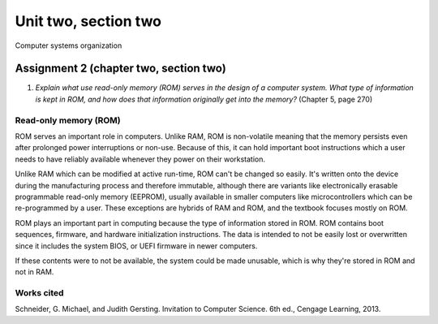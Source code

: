 .. I'm on page 214/274 right now <-- NOT STARTED
.. No challenge work for this chapter
.. assignment 2 was submitted on 18 JAN 2025 - ID 129181


Unit two, section two
++++++++++++++++++++++
Computer systems organization




Assignment 2 (chapter two, section two)
========================================
.. this is technically part 2/2 for assignment 2. The first part is in the previous chapter, unitTwoSectionOne.rst

1. *Explain what use read-only memory (ROM) serves in the design of a computer system. What type of information is kept in ROM, and how does that information originally get into the memory?* (Chapter 5, page 270)


Read-only memory (ROM)
~~~~~~~~~~~~~~~~~~~~~~~
ROM serves an important role in computers. Unlike RAM, ROM is non-volatile meaning that the memory persists even after prolonged power interruptions or non-use. Because of this, it can hold important boot instructions which a user needs to have reliably available whenever they power on their workstation.

Unlike RAM which can be modified at active run-time, ROM can't be changed so easily. It's written onto the device during the manufacturing process and therefore immutable, although there are variants like electronically erasable programmable read-only memory (EEPROM), usually available in smaller computers like microcontrollers which can be re-programmed by a user. These exceptions are hybrids of RAM and ROM, and the textbook focuses mostly on ROM.

ROM plays an important part in computing because the type of information stored in ROM. ROM contains boot sequences, firmware, and hardware initialization instructions. The data is intended to not be easily lost or overwritten since it includes the system BIOS, or UEFI firmware in newer computers. 

If these contents were to not be available, the system could be made unusable, which is why they're stored in ROM and not in RAM.


Works cited
~~~~~~~~~~~~
Schneider, G. Michael, and Judith Gersting. Invitation to Computer Science. 6th ed., Cengage Learning, 2013.
